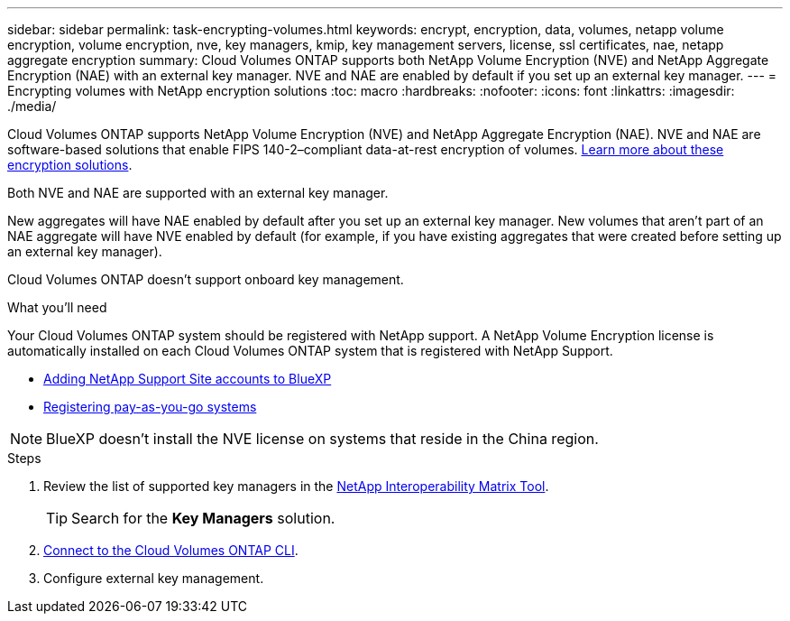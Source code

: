 ---
sidebar: sidebar
permalink: task-encrypting-volumes.html
keywords: encrypt, encryption, data, volumes, netapp volume encryption, volume encryption, nve, key managers, kmip, key management servers, license, ssl certificates, nae, netapp aggregate encryption
summary: Cloud Volumes ONTAP supports both NetApp Volume Encryption (NVE) and NetApp Aggregate Encryption (NAE) with an external key manager. NVE and NAE are enabled by default if you set up an external key manager.
---
= Encrypting volumes with NetApp encryption solutions
:toc: macro
:hardbreaks:
:nofooter:
:icons: font
:linkattrs:
:imagesdir: ./media/

[.lead]
Cloud Volumes ONTAP supports NetApp Volume Encryption (NVE) and NetApp Aggregate Encryption (NAE). NVE and NAE are software-based solutions that enable FIPS 140-2–compliant data-at-rest encryption of volumes. link:concept-security.html[Learn more about these encryption solutions].

Both NVE and NAE are supported with an external key manager.

ifdef::azure,gcp[]
If you use NVE, you have the option to use your cloud provider's key vault to protect ONTAP encryption keys:

ifdef::azure[]
* Azure Key Vault (AKV)
endif::azure[]
ifdef::gcp[]
* Google Cloud Key Management Service
endif::gcp[]
endif::azure,gcp[]

New aggregates will have NAE enabled by default after you set up an external key manager. New volumes that aren't part of an NAE aggregate will have NVE enabled by default (for example, if you have existing aggregates that were created before setting up an external key manager).

Cloud Volumes ONTAP doesn't support onboard key management.

.What you'll need

Your Cloud Volumes ONTAP system should be registered with NetApp support. A NetApp Volume Encryption license is automatically installed on each Cloud Volumes ONTAP system that is registered with NetApp Support.

* https://docs.netapp.com/us-en/cloud-manager-setup-admin/task-adding-nss-accounts.html[Adding NetApp Support Site accounts to BlueXP^]
* link:task-registering.html[Registering pay-as-you-go systems]

NOTE: BlueXP doesn't install the NVE license on systems that reside in the China region.

.Steps

. Review the list of supported key managers in the http://mysupport.netapp.com/matrix[NetApp Interoperability Matrix Tool^].
+
TIP: Search for the *Key Managers* solution.

. link:task-connecting-to-otc.html[Connect to the Cloud Volumes ONTAP CLI^].

. Configure external key management.
+
ifdef::aws[]
* AWS: https://docs.netapp.com/us-en/ontap/encryption-at-rest/configure-external-key-management-overview-concept.html[Go to the ONTAP documentation for instructions^]
endif::aws[]
ifdef::azure[]
* Azure: link:task-azure-key-vault.html[Azure Key Vault (AKV)]
endif::azure[]
ifdef::gcp[]
* Google Cloud: link:task-google-key-manager.html[Google Cloud Key Management Service]
endif::gcp[]
